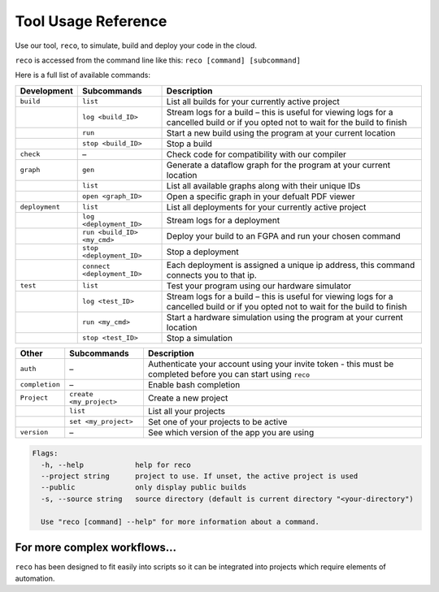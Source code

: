 .. _tool:

Tool Usage Reference
=====================

Use our tool, ``reco``, to simulate, build and deploy your code in the cloud.

``reco`` is accessed from the command line like this: ``reco [command] [subcommand]``

Here is a full list of available commands:

+--------------------------------+-----------------------------+---------------------------------------------------------------------------------------------------------------------------------------+
| Development                    | Subcommands                 | Description                                                                                                                           |
+================================+=============================+=======================================================================================================================================+
| ``build``                      | ``list``                    | List all builds for your currently active project                                                                                     |
+--------------------------------+-----------------------------+---------------------------------------------------------------------------------------------------------------------------------------+
|                                | ``log <build_ID>``          | Stream logs for a build – this is useful for viewing logs for a cancelled build or if you opted not to wait for the build to finish   |
+--------------------------------+-----------------------------+---------------------------------------------------------------------------------------------------------------------------------------+
|                                | ``run``                     | Start a new build using the program at your current location                                                                          |
+--------------------------------+-----------------------------+---------------------------------------------------------------------------------------------------------------------------------------+
|                                | ``stop <build_ID>``         | Stop a build                                                                                                                          |
+--------------------------------+-----------------------------+---------------------------------------------------------------------------------------------------------------------------------------+
| ``check``                      | –                           | Check code for compatibility with our compiler                                                                                        |
+--------------------------------+-----------------------------+---------------------------------------------------------------------------------------------------------------------------------------+
| ``graph``                      | ``gen``                     | Generate a dataflow graph for the program at your current location                                                                    |
+--------------------------------+-----------------------------+---------------------------------------------------------------------------------------------------------------------------------------+
|                                | ``list``                    | List all available graphs along with their unique IDs                                                                                 |
+--------------------------------+-----------------------------+---------------------------------------------------------------------------------------------------------------------------------------+
|                                | ``open <graph_ID>``         | Open a specific graph in your defualt PDF viewer                                                                                      |
+--------------------------------+-----------------------------+---------------------------------------------------------------------------------------------------------------------------------------+
| ``deployment``                 | ``list``                    | List all deployments for your currently active project                                                                                |
+--------------------------------+-----------------------------+---------------------------------------------------------------------------------------------------------------------------------------+
|                                | ``log <deployment_ID>``     | Stream logs for a deployment                                                                                                          |
+--------------------------------+-----------------------------+---------------------------------------------------------------------------------------------------------------------------------------+
|                                | ``run <build_ID> <my_cmd>`` | Deploy your build to an FGPA and run your chosen command                                                                              |
+--------------------------------+-----------------------------+---------------------------------------------------------------------------------------------------------------------------------------+
|                                | ``stop <deployment_ID>``    | Stop a deployment                                                                                                                     |
+--------------------------------+-----------------------------+---------------------------------------------------------------------------------------------------------------------------------------+
|                                | ``connect <deployment_ID>`` | Each deployment is assigned a unique ip address, this command connects you to that ip.                                                |
+--------------------------------+-----------------------------+---------------------------------------------------------------------------------------------------------------------------------------+
| ``test``                       | ``list``                    | Test your program using our hardware simulator                                                                                        |
+--------------------------------+-----------------------------+---------------------------------------------------------------------------------------------------------------------------------------+
|                                | ``log <test_ID>``           | Stream logs for a build – this is useful for viewing logs for a cancelled build or if you opted not to wait for the build to finish   |
+--------------------------------+-----------------------------+---------------------------------------------------------------------------------------------------------------------------------------+
|                                | ``run <my_cmd>``            | Start a hardware simulation using the program at your current location                                                                |
+--------------------------------+-----------------------------+---------------------------------------------------------------------------------------------------------------------------------------+
|                                | ``stop <test_ID>``          | Stop a simulation                                                                                                                     |
+--------------------------------+-----------------------------+---------------------------------------------------------------------------------------------------------------------------------------+

+--------------------------------+-----------------------------+---------------------------------------------------------------------------------------------------------------------------------------+
| Other                          | Subcommands                 | Description                                                                                                                           |
+================================+=============================+=======================================================================================================================================+
| ``auth``                       | –                           | Authenticate your account using your invite token - this must be completed before you can start using ``reco``                        |
+--------------------------------+-----------------------------+---------------------------------------------------------------------------------------------------------------------------------------+
| ``completion``                 | –                           | Enable bash completion                                                                                                                |
+--------------------------------+-----------------------------+---------------------------------------------------------------------------------------------------------------------------------------+
| ``Project``                    | ``create <my_project>``     | Create a new project                                                                                                                  |
+--------------------------------+-----------------------------+---------------------------------------------------------------------------------------------------------------------------------------+
|                                | ``list``                    | List all your projects                                                                                                                |
+--------------------------------+-----------------------------+---------------------------------------------------------------------------------------------------------------------------------------+
|                                | ``set <my_project>``        | Set one of your projects to be active                                                                                                 |
+--------------------------------+-----------------------------+---------------------------------------------------------------------------------------------------------------------------------------+
| ``version``                    | –                           | See which version of the app you are using                                                                                            |
+--------------------------------+-----------------------------+---------------------------------------------------------------------------------------------------------------------------------------+

.. code-block:: none

    Flags:
      -h, --help            help for reco
      --project string      project to use. If unset, the active project is used
      --public              only display public builds
      -s, --source string   source directory (default is current directory "<your-directory")

      Use "reco [command] --help" for more information about a command.

For more complex workflows...
-----------------------------
``reco`` has been designed to fit easily into scripts so it can be integrated into projects which require elements of automation.
